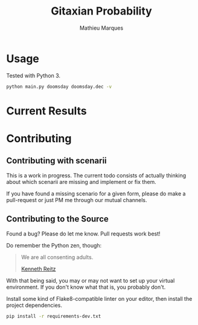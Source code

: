 #+TITLE: Gitaxian Probability
#+AUTHOR: Mathieu Marques

* Usage

Tested with Python 3.

#+BEGIN_SRC sh
python main.py doomsday doomsday.dec -v
#+END_SRC

* Current Results

[[./results.png]]

* Contributing

** Contributing with scenarii

This is a work in progress. The current todo consists of actually thinking about
which scenarii are missing and implement or fix them.

If you have found a missing scenario for a given form, please do make a
pull-request or just PM me through our mutual channels.

** Contributing to the Source

Found a bug? Please do let me know. Pull requests work best!

Do remember the Python zen, though:

#+BEGIN_QUOTE
We are all consenting adults.

[[http://docs.python-guide.org/en/latest/][Kenneth Reitz]]
#+END_QUOTE

With that being said, you may or may not want to set up your virtual
environment. If you don't know what that is, you probably don't.

Install some kind of Flake8-compatible linter on your editor, then install
the project dependencies.

#+BEGIN_SRC sh
pip install -r requirements-dev.txt
#+END_SRC
